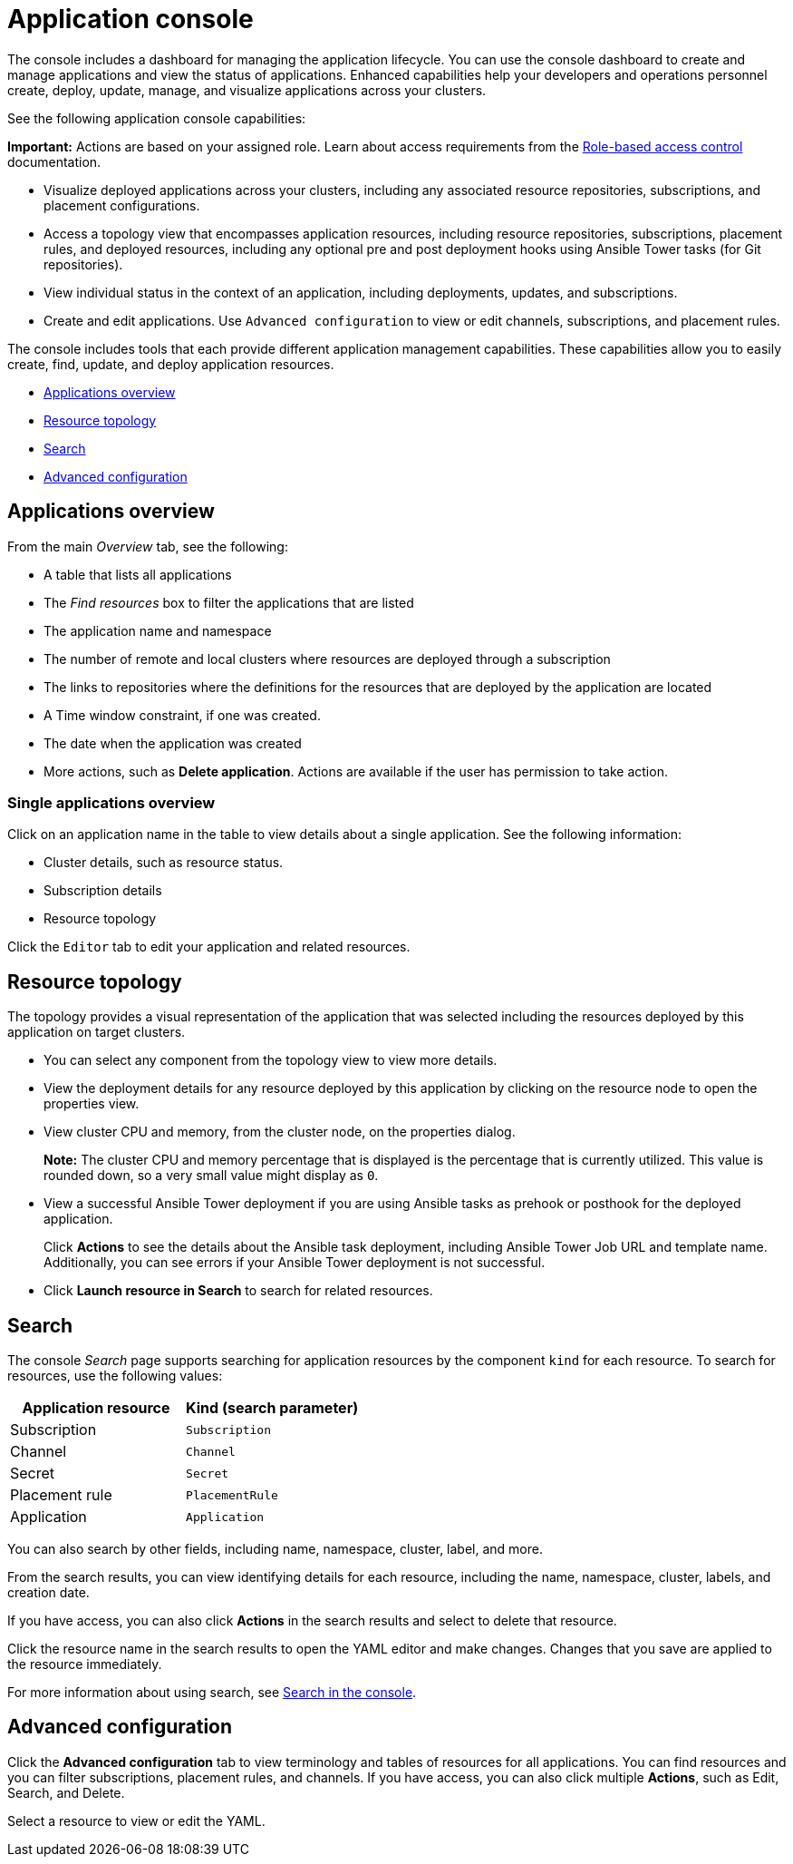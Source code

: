 [#application-console]
= Application console

The console includes a dashboard for managing the application lifecycle. You can use the console dashboard to create and manage applications and view the status of applications. Enhanced capabilities help your developers and operations personnel create, deploy, update, manage, and visualize applications across your clusters.


See the following application console capabilities:

*Important:* Actions are based on your assigned role. Learn about access requirements from the link:../security/rbac.adoc#role-based-access-control[Role-based access control] documentation.

* Visualize deployed applications across your clusters, including any associated resource repositories, subscriptions, and placement configurations.

* Access a topology view that encompasses application resources, including resource repositories, subscriptions, placement rules, and deployed resources, including any optional pre and post deployment hooks using Ansible Tower tasks (for Git repositories).

* View individual status in the context of an application, including deployments, updates, and subscriptions.

* Create and edit applications. Use `Advanced configuration` to view or edit channels, subscriptions, and placement rules.

The console includes tools that each provide different application management capabilities. These capabilities allow you to easily create, find, update, and deploy application resources.

* <<applications-overview,Applications overview>>
* <<resource-topology,Resource topology>>
* <<search,Search>>
* <<advanced-configuration,Advanced configuration>>

[#applications-overview]
== Applications overview

From the main _Overview_ tab, see the following:

* A table that lists all applications
* The _Find resources_ box to filter the applications that are listed
* The application name and namespace
* The number of remote and local clusters where resources are deployed through a subscription
* The links to repositories where the definitions for the resources that are deployed by the application are located
* A Time window constraint, if one was created.
* The date when the application was created
* More actions, such as *Delete application*. Actions are available if the user has permission to take action.

[#single-applications-overview]
=== Single applications overview

Click on an application name in the table to view details about a single application. See the following information:

* Cluster details, such as resource status.
* Subscription details
* Resource topology

Click the `Editor` tab to edit your application and related resources.

[#resource-topology]
== Resource topology

The topology provides a visual representation of the application that was selected including the resources deployed by this application on target clusters.

* You can select any component from the topology view to view more details.

* View the deployment details for any resource deployed by this application by clicking on the resource node to open the properties view.

* View cluster CPU and memory, from the cluster node, on the properties dialog. 
+
**Note:** The cluster CPU and memory percentage that is displayed is the percentage that is currently utilized. This value is rounded down, so a very small value might display as `0`.
+

* View a successful Ansible Tower deployment if you are using Ansible tasks as prehook or posthook for the deployed application. 

+
Click *Actions* to see the details about the Ansible task deployment, including Ansible Tower Job URL and template name. Additionally, you can see errors if your Ansible Tower deployment is not successful.

* Click *Launch resource in Search* to search for related resources.

[#search]
== Search

The console _Search_ page supports searching for application resources by the component `kind` for each resource. To search for resources, use the following values:

|===
| Application resource | Kind (search parameter)

| Subscription
| `Subscription`

| Channel
| `Channel`

| Secret
| `Secret`

| Placement rule
| `PlacementRule`

| Application
| `Application`

|===

You can also search by other fields, including name, namespace, cluster, label, and more.

From the search results, you can view identifying details for each resource, including the name, namespace, cluster, labels, and creation date.

If you have access, you can also click *Actions* in the search results and select to delete that resource.

Click the resource name in the search results to open the YAML editor and make changes. Changes that you save are applied to the resource immediately.

For more information about using search, see link:../console/search.adoc#search-in-the-console[Search in the console].


[#advanced-configuration]
== Advanced configuration

Click the *Advanced configuration* tab to view terminology and tables of resources for all applications. You can find resources and you can filter subscriptions, placement rules, and channels. If you have access, you can also click multiple **Actions**, such as Edit, Search, and Delete.

Select a resource to view or edit the YAML.
